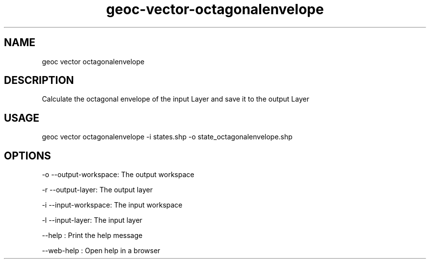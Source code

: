 .TH "geoc-vector-octagonalenvelope" "1" "11 September 2016" "version 0.1"
.SH NAME
geoc vector octagonalenvelope
.SH DESCRIPTION
Calculate the octagonal envelope of the input Layer and save it to the output Layer
.SH USAGE
geoc vector octagonalenvelope -i states.shp -o state_octagonalenvelope.shp
.SH OPTIONS
-o --output-workspace: The output workspace
.PP
-r --output-layer: The output layer
.PP
-i --input-workspace: The input workspace
.PP
-l --input-layer: The input layer
.PP
--help : Print the help message
.PP
--web-help : Open help in a browser
.PP
